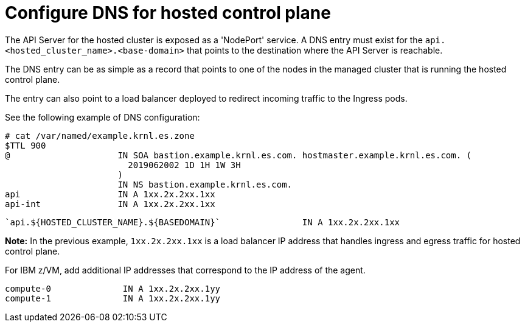 [#configuring-dns-hosted-control-plane-ibmz]
= Configure DNS for hosted control plane

The API Server for the hosted cluster is exposed as a 'NodePort' service. A DNS entry must exist for the `api.<hosted_cluster_name>.<base-domain>` that points to the destination where the API Server is reachable.

The DNS entry can be as simple as a record that points to one of the nodes in the managed cluster that is running the hosted control plane. 

The entry can also point to a load balancer deployed to redirect incoming traffic to the Ingress pods.

See the following example of DNS configuration:

[source,bash]
----
# cat /var/named/example.krnl.es.zone 
$TTL 900
@                     IN SOA bastion.example.krnl.es.com. hostmaster.example.krnl.es.com. (
                        2019062002 1D 1H 1W 3H
                      )
                      IN NS bastion.example.krnl.es.com.
api                   IN A 1xx.2x.2xx.1xx
api-int               IN A 1xx.2x.2xx.1xx
----
----
`api.${HOSTED_CLUSTER_NAME}.${BASEDOMAIN}`                IN A 1xx.2x.2xx.1xx
----

*Note:* In the previous example, `1xx.2x.2xx.1xx` is a load balancer IP address that handles ingress and egress traffic for hosted control plane.

For IBM z/VM, add additional IP addresses that correspond to the IP address of the agent.

[source,bash]
----
compute-0              IN A 1xx.2x.2xx.1yy
compute-1              IN A 1xx.2x.2xx.1yy
----


